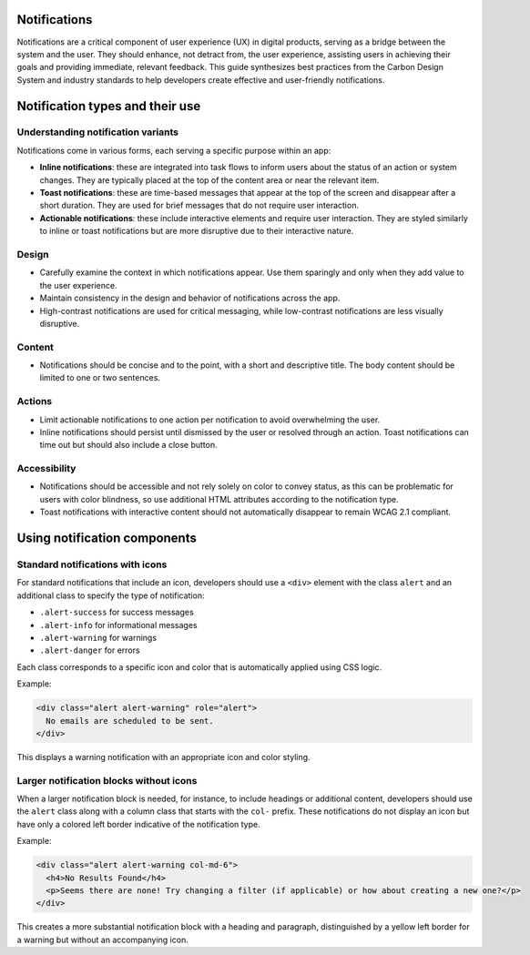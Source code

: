 Notifications
=============

Notifications are a critical component of user experience (UX) in digital products, serving as a bridge between the system and the user. They should enhance, not detract from, the user experience, assisting users in achieving their goals and providing immediate, relevant feedback. This guide synthesizes best practices from the Carbon Design System and industry standards to help developers create effective and user-friendly notifications.

Notification types and their use
================================

Understanding notification variants
-----------------------------------

Notifications come in various forms, each serving a specific purpose within an app:

- **Inline notifications**: these are integrated into task flows to inform users about the status of an action or system changes. They are typically placed at the top of the content area or near the relevant item.

- **Toast notifications**: these are time-based messages that appear at the top of the screen and disappear after a short duration. They are used for brief messages that do not require user interaction.

- **Actionable notifications**: these include interactive elements and require user interaction. They are styled similarly to inline or toast notifications but are more disruptive due to their interactive nature.

Design
------

- Carefully examine the context in which notifications appear. Use them sparingly and only when they add value to the user experience.
- Maintain consistency in the design and behavior of notifications across the app.
- High-contrast notifications are used for critical messaging, while low-contrast notifications are less visually disruptive.

Content
-------

- Notifications should be concise and to the point, with a short and descriptive title. The body content should be limited to one or two sentences.

Actions
-------

- Limit actionable notifications to one action per notification to avoid overwhelming the user.
- Inline notifications should persist until dismissed by the user or resolved through an action. Toast notifications can time out but should also include a close button.

Accessibility
-------------

- Notifications should be accessible and not rely solely on color to convey status, as this can be problematic for users with color blindness, so use additional HTML attributes according to the notification type.
- Toast notifications with interactive content should not automatically disappear to remain WCAG 2.1 compliant.

Using notification components
=============================

Standard notifications with icons
---------------------------------

For standard notifications that include an icon, developers should use a ``<div>`` element with the class ``alert`` and an additional class to specify the type of notification:

- ``.alert-success`` for success messages
- ``.alert-info`` for informational messages
- ``.alert-warning`` for warnings
- ``.alert-danger`` for errors

Each class corresponds to a specific icon and color that is automatically applied using CSS logic.

Example:

.. code-block:: html

    <div class="alert alert-warning" role="alert">
      No emails are scheduled to be sent.
    </div>

This displays a warning notification with an appropriate icon and color styling.

Larger notification blocks without icons
----------------------------------------

When a larger notification block is needed, for instance, to include headings or additional content, developers should use the ``alert`` class along with a column class that starts with the ``col-`` prefix. These notifications do not display an icon but have only a colored left border indicative of the notification type.

Example:

.. code-block:: html

    <div class="alert alert-warning col-md-6">
      <h4>No Results Found</h4>
      <p>Seems there are none! Try changing a filter (if applicable) or how about creating a new one?</p>
    </div>

This creates a more substantial notification block with a heading and paragraph, distinguished by a yellow left border for a warning but without an accompanying icon.
